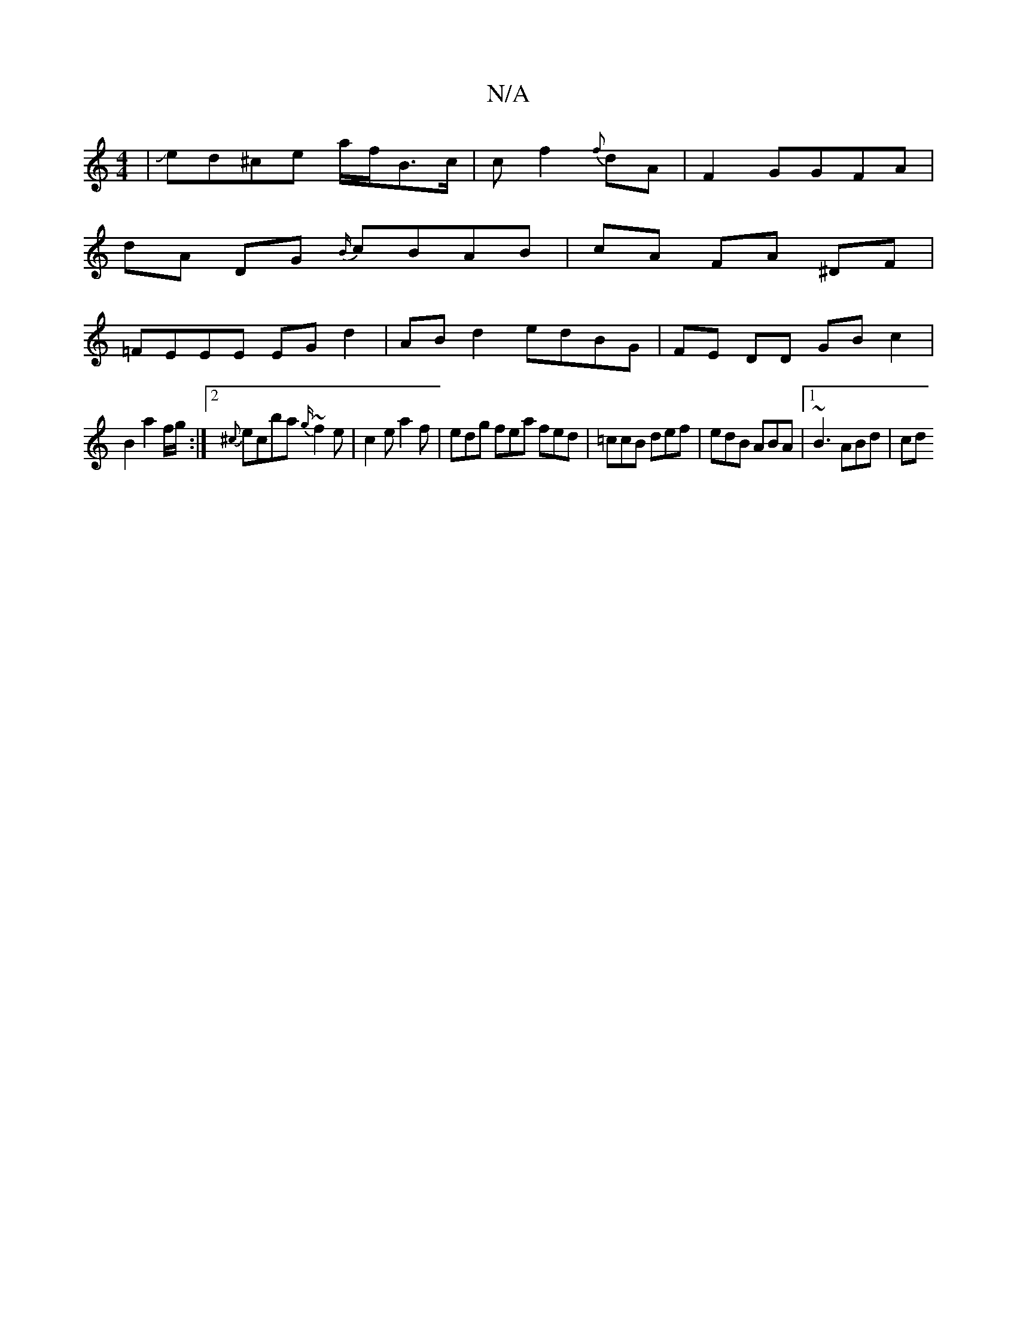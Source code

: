 X:1
T:N/A
M:4/4
R:N/A
K:Cmajor
2|Jed^ce a/2f/2B3/2c/2 | c f2{f}dA|F2GGFA|
dA- DG {B/}cBAB|cA FA ^DF|
=FEEE EGd2|AB d2 edBG | FE DD GB c2 |
B2 a2 f/g/ :|[2 {^c}ec’2ba {g/}~f2 e | c2 e a2 f | edg fea fed|=ccB def|edB ABA|1 ~B3 ABd|cd